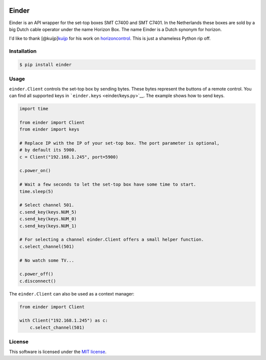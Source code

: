 |Build Status| |PyPI|

Einder
======

Einder is an API wrapper for the set-top boxes SMT C7400 and SMT C7401.
In the Netherlands these boxes are sold by a big Dutch cable operator
under the name Horizon Box. The name Einder is a Dutch synonym for
horizon.

I'd like to thank [@kuijp]\ `kuijp <https://github.com/kuijp>`__ for his
work on `horizoncontrol <https://github.com/kuijp/horizoncontrol>`__.
This is just a shameless Python rip off.

Installation
------------

.. code:: shell

    $ pip install einder

Usage
-----

``einder.Client`` controls the set-top box by sending bytes. These bytes
represent the buttons of a remote control. You can find all supported
keys in ```einder.keys`` <einder/keys.py>`__. The example shows how to
send keys.

.. code:: python

    import time

    from einder import Client
    from einder import keys

    # Replace IP with the IP of your set-top box. The port parameter is optional,
    # by default its 5900.
    c = Client("192.168.1.245", port=5900)

    c.power_on()

    # Wait a few seconds to let the set-top box have some time to start.
    time.sleep(5)

    # Select channel 501.
    c.send_key(keys.NUM_5)
    c.send_key(keys.NUM_0)
    c.send_key(keys.NUM_1)

    # For selecting a channel einder.Client offers a small helper function.
    c.select_channel(501)

    # No watch some TV...

    c.power_off()
    c.disconnect()

The ``einder.Client`` can also be used as a context manager:

.. code:: python

    from einder import Client

    with Client("192.168.1.245") as c:
        c.select_channel(501)

License
-------

This software is licensed under the `MIT license <LICENSE>`__.

.. |Build Status| image:: https://travis-ci.org/OrangeTux/einder.svg?branch=master
   :target: https://travis-ci.org/OrangeTux/einder
.. |PyPI| image:: https://img.shields.io/pypi/v/einder.svg
   :target: https://pypi.python.org/pypi/einder/
